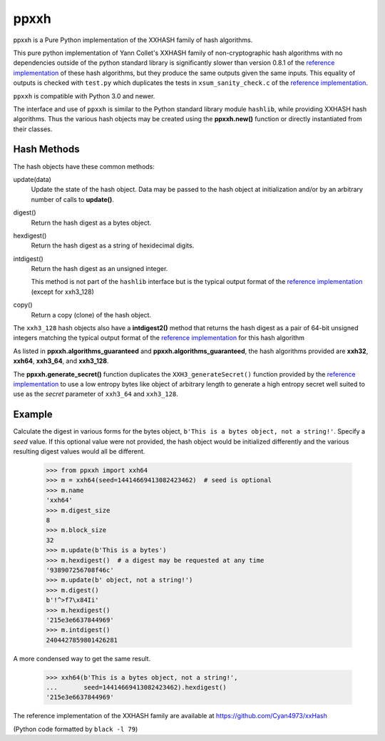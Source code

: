 ======
 ppxxh
======

ppxxh is a Pure Python implementation of the XXHASH family of hash 
algorithms.

This pure python implementation of Yann Collet's XXHASH family of
non-cryptographic hash algorithms with no dependencies outside of the
python standard library is significantly slower than version 0.8.1 of
the `reference implementation`_ of these hash algorithms, but they 
produce the same outputs given the same inputs. This equality of outputs
is checked with ``test.py`` which duplicates the tests in 
``xsum_sanity_check.c`` of the `reference implementation`_.

``ppxxh`` is compatible with Python 3.0 and newer.

The interface and use of ``ppxxh`` is similar to the Python standard
library module ``hashlib``, while providing XXHASH hash algorithms.  
Thus the various hash objects may be created using the **ppxxh.new()**
function or directly instantiated from their classes.

Hash Methods
------------
The hash objects have these common methods:

update(data)
    Update the state of the hash object. Data may be passed to the hash 
    object at initialization and/or by an arbitrary number of calls to 
    **update()**.
digest()
    Return the hash digest as a bytes object.
hexdigest()
    Return the hash digest as a string of hexidecimal digits.
intdigest()
    Return the hash digest as an unsigned integer.
    
    This method is not part of the ``hashlib`` interface but is the 
    typical output format of the `reference implementation`_ (except for 
    xxh3_128)
copy()
    Return a copy (clone) of the hash object.

The ``xxh3_128`` hash objects also have a **intdigest2()** method that 
returns the hash digest as a pair of 64-bit unsigned integers matching 
the typical output format of the `reference implementation`_ for this 
hash algorithm

As listed in **ppxxh.algorithms_guaranteed** and 
**ppxxh.algorithms_guaranteed**, the hash algorithms provided are
**xxh32**, **xxh64**, **xxh3_64**, and **xxh3_128**.

The **ppxxh.generate_secret()** function duplicates the 
``XXH3_generateSecret()`` function provided by the 
`reference implementation`_ to use a low entropy bytes like object
of arbitrary length to generate a high entropy secret well suited to use
as the `secret` parameter of ``xxh3_64`` and ``xxh3_128``.

Example
-------
Calculate the digest in various forms for the bytes object,
``b'This is a bytes object, not a string!'``.  Specify a `seed`
value.  If this optional value were not provided, the hash object
would be initialized differently and the various resulting digest
values would all be different.

    >>> from ppxxh import xxh64
    >>> m = xxh64(seed=14414669413082423462)  # seed is optional
    >>> m.name
    'xxh64'
    >>> m.digest_size
    8
    >>> m.block_size
    32
    >>> m.update(b'This is a bytes')
    >>> m.hexdigest()  # a digest may be requested at any time
    '938907256708f46c'
    >>> m.update(b' object, not a string!')
    >>> m.digest()
    b'!^>f7\x84Ii'
    >>> m.hexdigest()
    '215e3e6637844969'
    >>> m.intdigest()
    2404427859801426281

A more condensed way to get the same result.

    >>> xxh64(b'This is a bytes object, not a string!',
    ...       seed=14414669413082423462).hexdigest()
    '215e3e6637844969'
    
    
.. _`reference implementation`:

The reference implementation of the XXHASH family are available at
https://github.com/Cyan4973/xxHash

(Python code formatted by ``black -l 79``)